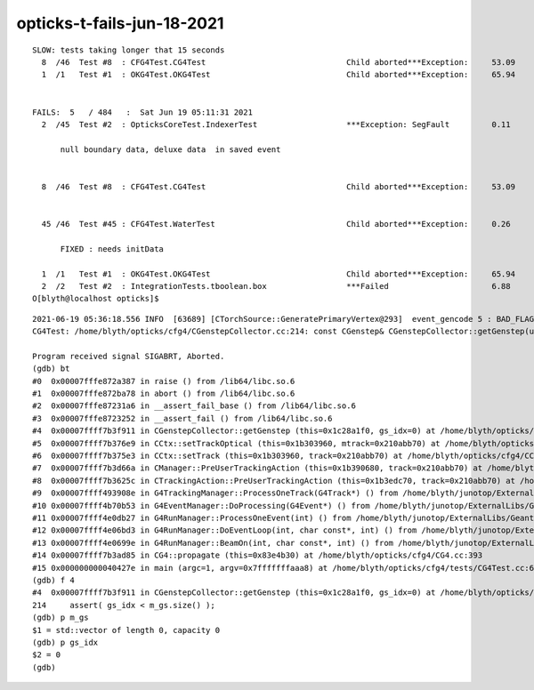 opticks-t-fails-jun-18-2021
=============================

::


    SLOW: tests taking longer that 15 seconds
      8  /46  Test #8  : CFG4Test.CG4Test                              Child aborted***Exception:     53.09  
      1  /1   Test #1  : OKG4Test.OKG4Test                             Child aborted***Exception:     65.94  


    FAILS:  5   / 484   :  Sat Jun 19 05:11:31 2021   
      2  /45  Test #2  : OpticksCoreTest.IndexerTest                   ***Exception: SegFault         0.11   

          null boundary data, deluxe data  in saved event 
     

      8  /46  Test #8  : CFG4Test.CG4Test                              Child aborted***Exception:     53.09  


      45 /46  Test #45 : CFG4Test.WaterTest                            Child aborted***Exception:     0.26   
            
          FIXED : needs initData

      1  /1   Test #1  : OKG4Test.OKG4Test                             Child aborted***Exception:     65.94  
      2  /2   Test #2  : IntegrationTests.tboolean.box                 ***Failed                      6.88   
    O[blyth@localhost opticks]$ 



::

    2021-06-19 05:36:18.556 INFO  [63689] [CTorchSource::GeneratePrimaryVertex@293]  event_gencode 5 : BAD_FLAG
    CG4Test: /home/blyth/opticks/cfg4/CGenstepCollector.cc:214: const CGenstep& CGenstepCollector::getGenstep(unsigned int) const: Assertion `gs_idx < m_gs.size()' failed.

    Program received signal SIGABRT, Aborted.
    (gdb) bt
    #0  0x00007fffe872a387 in raise () from /lib64/libc.so.6
    #1  0x00007fffe872ba78 in abort () from /lib64/libc.so.6
    #2  0x00007fffe87231a6 in __assert_fail_base () from /lib64/libc.so.6
    #3  0x00007fffe8723252 in __assert_fail () from /lib64/libc.so.6
    #4  0x00007ffff7b3f911 in CGenstepCollector::getGenstep (this=0x1c28a1f0, gs_idx=0) at /home/blyth/opticks/cfg4/CGenstepCollector.cc:214
    #5  0x00007ffff7b376e9 in CCtx::setTrackOptical (this=0x1b303960, mtrack=0x210abb70) at /home/blyth/opticks/cfg4/CCtx.cc:405
    #6  0x00007ffff7b375e3 in CCtx::setTrack (this=0x1b303960, track=0x210abb70) at /home/blyth/opticks/cfg4/CCtx.cc:376
    #7  0x00007ffff7b3d66a in CManager::PreUserTrackingAction (this=0x1b390680, track=0x210abb70) at /home/blyth/opticks/cfg4/CManager.cc:296
    #8  0x00007ffff7b3625c in CTrackingAction::PreUserTrackingAction (this=0x1b3edc70, track=0x210abb70) at /home/blyth/opticks/cfg4/CTrackingAction.cc:74
    #9  0x00007ffff493908e in G4TrackingManager::ProcessOneTrack(G4Track*) () from /home/blyth/junotop/ExternalLibs/Geant4/10.04.p02/lib64/libG4tracking.so
    #10 0x00007ffff4b70b53 in G4EventManager::DoProcessing(G4Event*) () from /home/blyth/junotop/ExternalLibs/Geant4/10.04.p02/lib64/libG4event.so
    #11 0x00007ffff4e0db27 in G4RunManager::ProcessOneEvent(int) () from /home/blyth/junotop/ExternalLibs/Geant4/10.04.p02/lib64/libG4run.so
    #12 0x00007ffff4e06bd3 in G4RunManager::DoEventLoop(int, char const*, int) () from /home/blyth/junotop/ExternalLibs/Geant4/10.04.p02/lib64/libG4run.so
    #13 0x00007ffff4e0699e in G4RunManager::BeamOn(int, char const*, int) () from /home/blyth/junotop/ExternalLibs/Geant4/10.04.p02/lib64/libG4run.so
    #14 0x00007ffff7b3ad85 in CG4::propagate (this=0x83e4b30) at /home/blyth/opticks/cfg4/CG4.cc:393
    #15 0x000000000040427e in main (argc=1, argv=0x7fffffffaaa8) at /home/blyth/opticks/cfg4/tests/CG4Test.cc:68
    (gdb) f 4
    #4  0x00007ffff7b3f911 in CGenstepCollector::getGenstep (this=0x1c28a1f0, gs_idx=0) at /home/blyth/opticks/cfg4/CGenstepCollector.cc:214
    214	    assert( gs_idx < m_gs.size() ); 
    (gdb) p m_gs
    $1 = std::vector of length 0, capacity 0
    (gdb) p gs_idx
    $2 = 0
    (gdb) 

